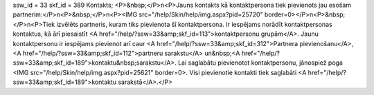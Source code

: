 ssw_id = 33skf_id = 389Kontakts;<P>&nbsp;</P>\n<P>Jauns kontakts kā kontaktpersona tiek pievienots jau esošam partnerim:</P>\n<P>&nbsp;</P>\n<P><IMG src="/help/Skin/help/img.aspx?pid=25720" border=0></P>\n<P>&nbsp;</P>\n<P>Tiek izvēlēts partneris, kuram tiks pievienota šī kontaktpersona. Ir iespējams norādīt kontaktpersonas kontaktus, kā ārī piesaistīt <A href="/help/?ssw=33&amp;skf_id=113">kontaktpersonu grupām</A>. Jaunu kontaktpersonu ir iespējams pievienot arī caur <A href="/help/?ssw=33&amp;skf_id=312">Partnera pievienošanu</A>, <A href="/help/?ssw=33&amp;skf_id=112">partneru sarakstu</A> un&nbsp;<A href="/help/?ssw=33&amp;skf_id=189">kontaktu&nbsp;sarakstu</A>. Lai saglabātu pievienotot kontaktpersonu, jānospiež poga <IMG src="/help/Skin/help/img.aspx?pid=25621" border=0>. Visi pievienotie kontakti tiek saglabāti <A href="/help/?ssw=33&amp;skf_id=189">kontaktu sarakstā</A>.</P>